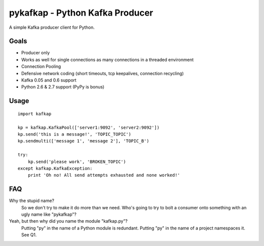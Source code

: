 pykafkap - Python Kafka Producer
================================

A simple Kafka producer client for Python.

Goals
-----

* Producer only
* Works as well for single connections as many connections in a threaded
  environment
* Connection Pooling
* Defensive network coding (short timeouts, tcp keepalives, connection
  recycling)
* Kafka 0.05 and 0.6 support
* Python 2.6 & 2.7 support (PyPy is bonus)


Usage
-----

::

    import kafkap

    kp = kafkap.KafkaPool(['server1:9092', 'server2:9092'])
    kp.send('this is a message!', 'TOPIC_TOPIC')
    kp.sendmulti(['message 1', 'message 2'], 'TOPIC_B')

    try:
        kp.send('please work', 'BROKEN_TOPIC')
    except kafkap.KafkaException:
        print 'Oh no! All send attempts exhausted and none worked!'

FAQ
---

Why the stupid name?
    So we don't try to make it do more than we need. Who's going to try to bolt
    a consumer onto something with an ugly name like "pykafkap"?


Yeah, but then why did you name the module "kafkap.py"?
    Putting "py" in the name of a Python module is redundant. Putting "py" in
    the name of a project namespaces it. See Q1.
